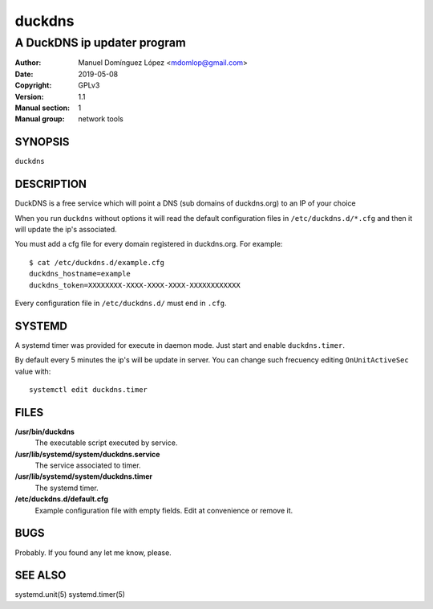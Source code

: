 =========
 duckdns
=========

---------------------------------------------
A DuckDNS ip updater program
---------------------------------------------

:Author: Manuel Domínguez López <mdomlop@gmail.com>
:Date:   2019-05-08
:Copyright: GPLv3
:Version: 1.1
:Manual section: 1
:Manual group: network tools


SYNOPSIS
========

``duckdns``

DESCRIPTION
===========

DuckDNS is a free service which will point a DNS (sub domains of duckdns.org)
to an IP of your choice

When you run ``duckdns`` without options it will read the default
configuration files in ``/etc/duckdns.d/*.cfg`` and then it will update
the ip's associated.

You must add a cfg file for every domain registered in duckdns.org. For example:

::

        $ cat /etc/duckdns.d/example.cfg
        duckdns_hostname=example
        duckdns_token=XXXXXXXX-XXXX-XXXX-XXXX-XXXXXXXXXXXX

Every configuration file in ``/etc/duckdns.d/`` must end in ``.cfg``.


SYSTEMD
=======

A systemd timer was provided for execute in daemon mode. Just start
and enable ``duckdns.timer``.

By default every 5 minutes the ip's will be update in server. You can change
such frecuency editing ``OnUnitActiveSec`` value with:

::

        systemctl edit duckdns.timer

FILES
=====

**/usr/bin/duckdns**
    The executable script executed by service.

**/usr/lib/systemd/system/duckdns.service**
    The service associated to timer.

**/usr/lib/systemd/system/duckdns.timer**
    The systemd timer.

**/etc/duckdns.d/default.cfg**
   Example configuration file with empty fields. Edit at convenience or remove
   it.

BUGS
====

Probably. If you found any let me know, please.


SEE ALSO
========

systemd.unit(5) systemd.timer(5)
